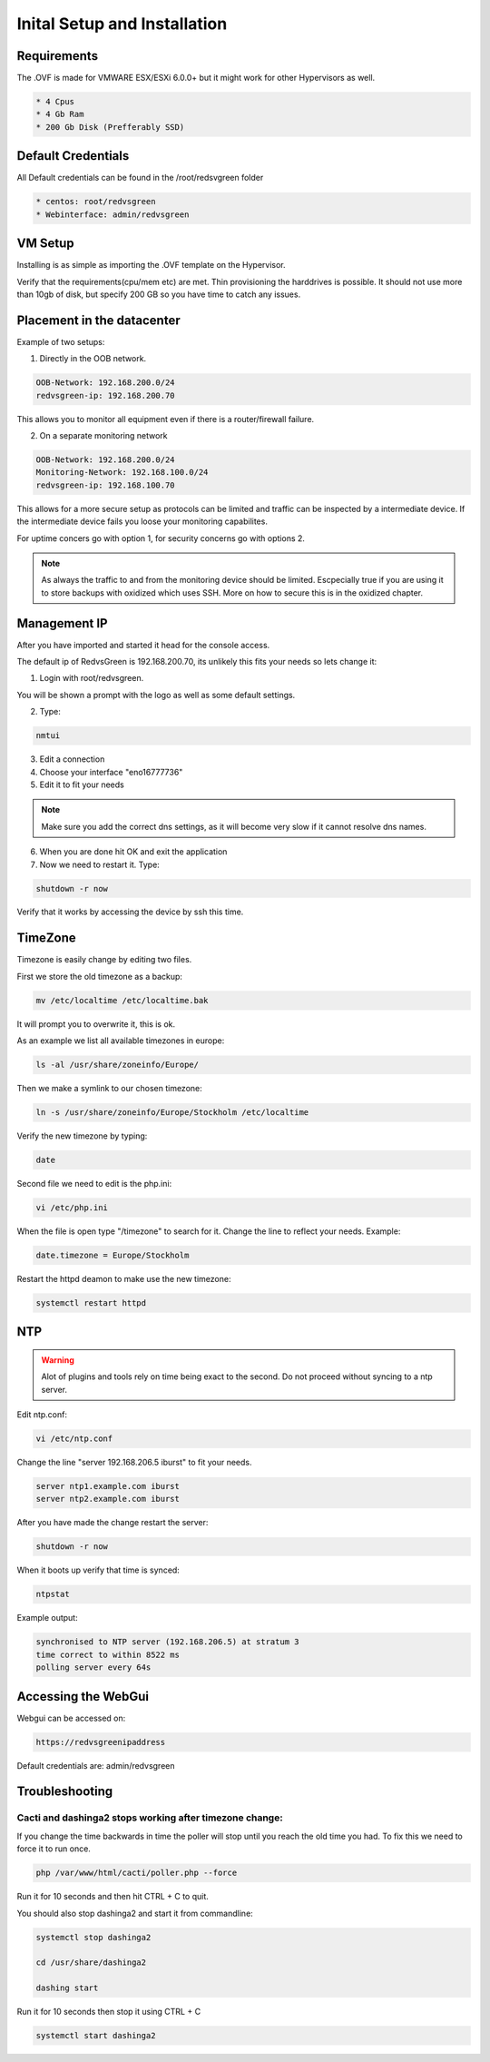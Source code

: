 Inital Setup and Installation
==========================

Requirements
----------------
The .OVF is made for VMWARE ESX/ESXi 6.0.0+ but it might work for other Hypervisors as well.

.. code-block:: rst

      * 4 Cpus
      * 4 Gb Ram
      * 200 Gb Disk (Prefferably SSD)

Default Credentials
------------

All Default credentials can be found in the /root/redsvgreen folder

.. code-block:: rst

      * centos: root/redvsgreen
      * Webinterface: admin/redvsgreen

VM Setup
------------

Installing is as simple as importing the .OVF template on the Hypervisor.

Verify that the requirements(cpu/mem etc) are met. Thin provisioning the harddrives is possible. It should not use more than 10gb of disk, but specify 200 GB so you have time to catch any issues.

Placement in the datacenter
------------

Example of two setups:

1. Directly in the OOB network.

.. code-block:: rst

      OOB-Network: 192.168.200.0/24
      redvsgreen-ip: 192.168.200.70

This allows you to monitor all equipment even if there is a router/firewall failure.

2. On a separate monitoring network

.. code-block:: rst

      OOB-Network: 192.168.200.0/24
      Monitoring-Network: 192.168.100.0/24
      redvsgreen-ip: 192.168.100.70

This allows for a more secure setup as protocols can be limited and traffic can be inspected by a intermediate device. If the intermediate device fails you loose your monitoring capabilites.

For uptime concers go with option 1, for security concerns go with options 2.

.. note:: As always the traffic to and from the monitoring device should be limited. Escpecially true if you are using it to store backups with oxidized which uses SSH. More on how to secure this is in the oxidized chapter.

Management IP
------------

After you have imported and started it head for the console access.

The default ip of RedvsGreen is 192.168.200.70, its unlikely this fits your needs so lets change it:

1. Login with root/redvsgreen.

You will be shown a prompt with the logo as well as some default settings.

2. Type:

.. code-block:: rst

     nmtui

3. Edit a connection
4. Choose your interface "eno16777736"
5. Edit it to fit your needs

.. note:: Make sure you add the correct dns settings, as it will become very slow if it cannot resolve dns names.

6. When you are done hit OK and exit the application
7. Now we need to restart it. Type:

.. code-block:: rst

      shutdown -r now

Verify that it works by accessing the device by ssh this time.


TimeZone
------------

Timezone is easily change by editing two files.

First we store the old timezone as a backup:

.. code-block:: rst

     mv /etc/localtime /etc/localtime.bak

It will prompt you to overwrite it, this is ok.

As an example we list all available timezones in europe:

.. code-block:: rst

     ls -al /usr/share/zoneinfo/Europe/

Then we make a symlink to our chosen timezone:

.. code-block:: rst

     ln -s /usr/share/zoneinfo/Europe/Stockholm /etc/localtime

Verify the new timezone by typing:

.. code-block:: rst

     date

Second file we need to edit is the php.ini:

.. code-block:: rst

       vi /etc/php.ini

When the file is open type "/timezone" to search for it.
Change the line to reflect your needs. Example:

.. code-block:: rst

       date.timezone = Europe/Stockholm
       
Restart the httpd deamon to make use the new timezone:

.. code-block:: rst

       systemctl restart httpd

NTP
------------

.. warning:: Alot of plugins and tools rely on time being exact to the second. Do not proceed without syncing to a ntp server.

Edit ntp.conf:

.. code-block:: rst

      vi /etc/ntp.conf

Change the line "server 192.168.206.5 iburst" to fit your needs.

.. code-block:: rst

      server ntp1.example.com iburst
      server ntp2.example.com iburst
      
After you have made the change restart the server:

.. code-block:: rst

    shutdown -r now

When it boots up verify that time is synced:

.. code-block:: rst

      ntpstat
      
Example output:

.. code-block:: rst

    synchronised to NTP server (192.168.206.5) at stratum 3  
    time correct to within 8522 ms
    polling server every 64s  

Accessing the WebGui
------------

Webgui can be accessed on:

.. code-block:: rst

      https://redvsgreenipaddress
      
Default credentials are: admin/redvsgreen

Troubleshooting
------------

Cacti and dashinga2 stops working after timezone change:
~~~~~~~~~~~~~~~~~~~~

If you change the time backwards in time the poller will stop until you reach the old time you had. To fix this we need to force it to run once.

.. code-block:: rst

      php /var/www/html/cacti/poller.php --force
      
Run it for 10 seconds and then hit CTRL + C to quit.

You should also stop dashinga2 and start it from commandline:

.. code-block:: rst

      systemctl stop dashinga2
      
      cd /usr/share/dashinga2
      
      dashing start
      

Run it for 10 seconds then stop it using CTRL + C

.. code-block:: rst
      
      systemctl start dashinga2
      



